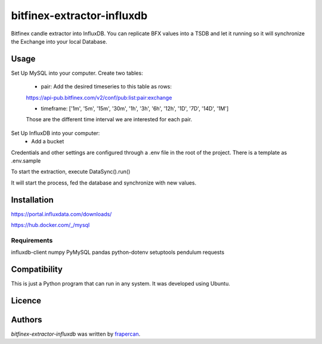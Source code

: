 bitfinex-extractor-influxdb
===========================

.. image:: https://img.shields.io/pypi/v/bitfinex-extractor-influxdb.svg
    :target: https://pypi.python.org/pypi/bitfinex-extractor-influxdb
    :alt: Latest PyPI version

.. image:: https://travis-ci.com/frapercan/bitfinex-extractor-influxdb.svg?branch=main
    :target: https://travis-ci.com/frapercan/bitfinex-extractor-influxdb

.. image:: https://codecov.io/gh/frapercan/bitfinex-extractor-influxdb/branch/main/graph/badge.svg?token=Z5KZG308CW
    :target: https://codecov.io/gh/frapercan/bitfinex-extractor-influxdb

.. image:: https://readthedocs.org/projects/bitfinex-extractor-influxdb/badge/?version=latest
    :target: https://bitfinex-extractor-influxdb.readthedocs.io/en/latest/?badge=latest
    :alt: Documentation Status

Bitfinex candle extractor into InfluxDB.
You can replicate BFX values into a TSDB and let it running so it will synchronize the Exchange
into your local Database.

.. image:: https://raw.githubusercontent.com/frapercan/bitfinex-extractor-influxdb/blob/develop/graphics/screenshot.png?sanitize=true

Usage
-----

Set Up MySQL into your computer.
Create two tables:

    * pair: Add the desired timeseries to this table as rows:

    https://api-pub.bitfinex.com/v2/conf/pub:list:pair:exchange

    * timeframe: ['1m', '5m', '15m', '30m', '1h', '3h', '6h', '12h', '1D', '7D', '14D', '1M']
    Those are the different time interval we are interested for each pair.


Set Up InfluxDB into your computer:
    * Add a bucket

Credentials and other settings are configured through a .env file in the root of the project.
There is a template as .env.sample

To start the extraction, execute DataSync().run()

It will start the process, fed the database and synchronize with new values.



Installation
------------

https://portal.influxdata.com/downloads/

https://hub.docker.com/_/mysql

Requirements
^^^^^^^^^^^^

influxdb-client
numpy
PyMySQL
pandas
python-dotenv
setuptools
pendulum
requests

Compatibility
-------------
This is just a Python program that can run in any system.
It was developed using Ubuntu.

Licence
-------

Authors
-------

`bitfinex-extractor-influxdb` was written by `frapercan <frapercan1@alum.us.es>`_.

